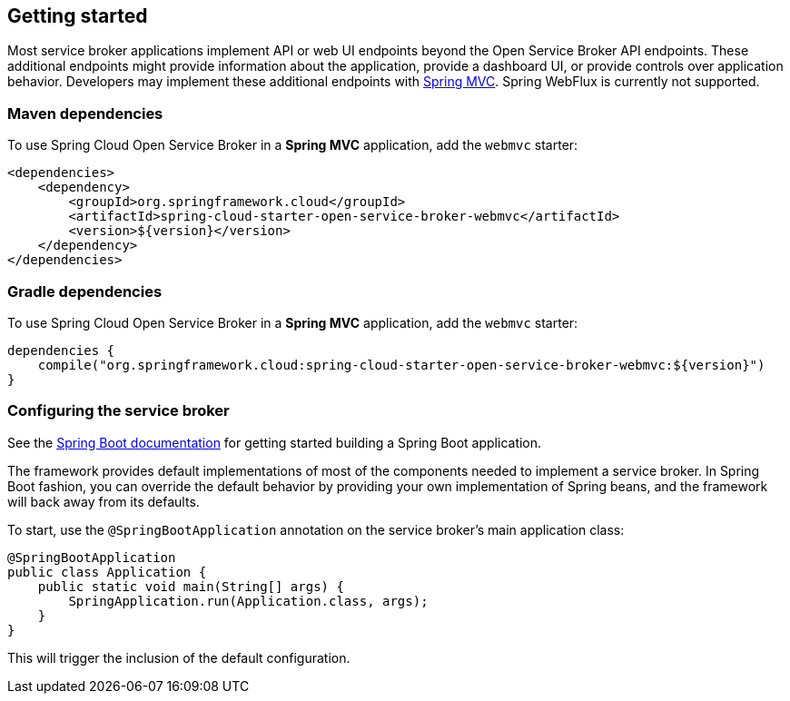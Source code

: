 [[getting-started]]
== Getting started

Most service broker applications implement API or web UI endpoints beyond the Open Service Broker API endpoints.
These additional endpoints might provide information about the application, provide a dashboard UI, or provide controls over application behavior.
Developers may implement these additional endpoints with https://docs.spring.io/spring/docs/current/spring-framework-reference/web.html[Spring MVC].
Spring WebFlux is currently not supported.

=== Maven dependencies

To use Spring Cloud Open Service Broker in a *Spring MVC* application, add the `webmvc` starter:

    <dependencies>
        <dependency>
            <groupId>org.springframework.cloud</groupId>
            <artifactId>spring-cloud-starter-open-service-broker-webmvc</artifactId>
            <version>${version}</version>
        </dependency>
    </dependencies>

=== Gradle dependencies

To use Spring Cloud Open Service Broker in a *Spring MVC* application, add the `webmvc` starter:

    dependencies {
        compile("org.springframework.cloud:spring-cloud-starter-open-service-broker-webmvc:${version}")
    }

=== Configuring the service broker

See the https://docs.spring.io/spring-boot/docs/current/reference/htmlsingle/#getting-started-first-application[Spring Boot documentation] for getting started building a Spring Boot application.

The framework provides default implementations of most of the components needed to implement a service broker.
In Spring Boot fashion, you can override the default behavior by providing your own implementation of Spring beans, and the framework will back away from its defaults.

To start, use the `@SpringBootApplication` annotation on the service broker's main application class:

    @SpringBootApplication
    public class Application {
        public static void main(String[] args) {
            SpringApplication.run(Application.class, args);
        }
    }

This will trigger the inclusion of the default configuration.
